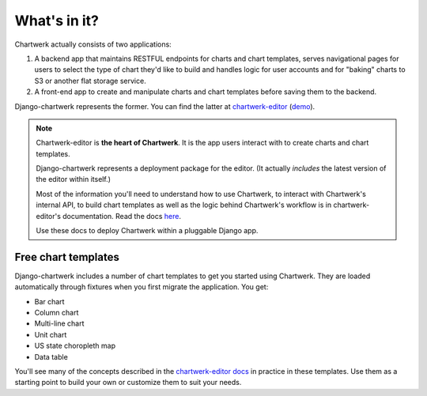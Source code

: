=============
What's in it?
=============

Chartwerk actually consists of two applications:

1. A backend app that maintains RESTFUL endpoints for charts and chart templates, serves navigational pages for users to select the type of chart they'd like to build and handles logic for user accounts and for "baking" charts to S3 or another flat storage service.

2. A front-end app to create and manipulate charts and chart templates before saving them to the backend.

Django-chartwerk represents the former. You can find the latter at `chartwerk-editor <https://github.com/DallasMorningNews/chartwerk-editor>`_ (`demo <http://dallasmorningnews.github.io/chartwerk-editor/>`_).

.. note::

  Chartwerk-editor is **the heart of Chartwerk**. It is the app users interact with to create charts and chart templates.

  Django-chartwerk represents a deployment package for the editor. (It actually *includes* the latest version of the editor within itself.)

  Most of the information you'll need to understand how to use Chartwerk, to interact with Chartwerk's internal API, to build chart templates as well as the logic behind Chartwerk's workflow is in chartwerk-editor's documentation. Read the docs `here <https://the-dallas-morning-news.gitbooks.io/chartwerk-editor/content/docs/introduction.html>`_.

  Use these docs to deploy Chartwerk within a pluggable Django app.

Free chart templates
--------------------

Django-chartwerk includes a number of chart templates to get you started using Chartwerk. They are loaded automatically through fixtures when you first migrate the application. You get:

- Bar chart
- Column chart
- Multi-line chart
- Unit chart
- US state choropleth map
- Data table

You'll see many of the concepts described in the `chartwerk-editor docs <https://the-dallas-morning-news.gitbooks.io/chartwerk-editor/content/docs/template-basics.html>`_ in practice in these templates. Use them as a starting point to build your own or customize them to suit your needs.
